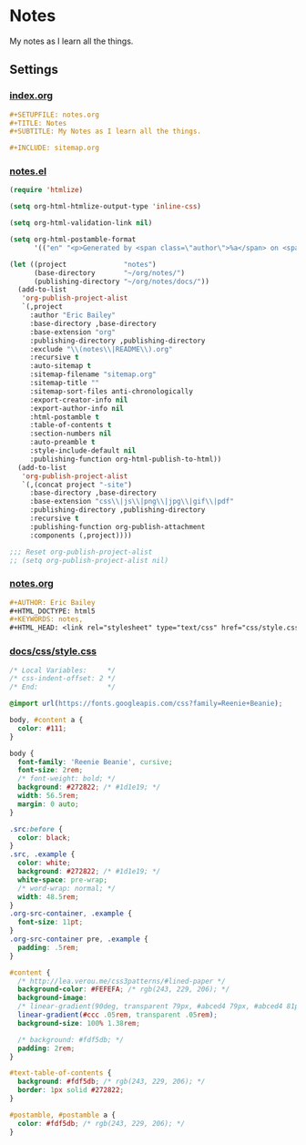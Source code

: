 #+STARTUP: showall
* Notes
My notes as I learn all the things.

** Settings
*** [[file:index.org][index.org]]
#+BEGIN_SRC org :tangle index.org
,#+SETUPFILE: notes.org
,#+TITLE: Notes
,#+SUBTITLE: My Notes as I learn all the things.

,#+INCLUDE: sitemap.org
#+END_SRC
*** [[file:notes.el][notes.el]]
#+BEGIN_SRC emacs-lisp :tangle notes.el
(require 'htmlize)

(setq org-html-htmlize-output-type 'inline-css)

(setq org-html-validation-link nil)

(setq org-html-postamble-format
      '(("en" "<p>Generated by <span class=\"author\">%a</span> on <span class=\"date\">%T</span> using <span class=\"creator\">%c</span>.\n")))

(let ((project              "notes")
      (base-directory       "~/org/notes/")
      (publishing-directory "~/org/notes/docs/"))
  (add-to-list
   'org-publish-project-alist
   `(,project
     :author "Eric Bailey"
     :base-directory ,base-directory
     :base-extension "org"
     :publishing-directory ,publishing-directory
     :exclude "\\(notes\\|README\\).org"
     :recursive t
     :auto-sitemap t
     :sitemap-filename "sitemap.org"
     :sitemap-title ""
     :sitemap-sort-files anti-chronologically
     :export-creator-info nil
     :export-author-info nil
     :html-postamble t
     :table-of-contents t
     :section-numbers nil
     :auto-preamble t
     :style-include-default nil
     :publishing-function org-html-publish-to-html))
  (add-to-list
   'org-publish-project-alist
   `(,(concat project "-site")
     :base-directory ,base-directory
     :base-extension "css\\|js\\|png\\|jpg\\|gif\\|pdf"
     :publishing-directory ,publishing-directory
     :recursive t
     :publishing-function org-publish-attachment
     :components (,project))))

;;; Reset org-publish-project-alist
;; (setq org-publish-project-alist nil)
#+END_SRC

*** [[file:notes.org][notes.org]]
#+BEGIN_SRC org :tangle notes.org
,#+AUTHOR: Eric Bailey
,#+HTML_DOCTYPE: html5
,#+KEYWORDS: notes,
,#+HTML_HEAD: <link rel="stylesheet" type="text/css" href="css/style.css">
#+END_SRC

*** [[file:docs/css/style.css][docs/css/style.css]]
#+BEGIN_SRC css :tangle docs/css/style.css
/* Local Variables:     */
/* css-indent-offset: 2 */
/* End:                 */

@import url(https://fonts.googleapis.com/css?family=Reenie+Beanie);

body, #content a {
  color: #111;
}

body {
  font-family: 'Reenie Beanie', cursive;
  font-size: 2rem;
  /* font-weight: bold; */
  background: #272822; /* #1d1e19; */
  width: 56.5rem;
  margin: 0 auto;
}

.src:before {
  color: black;
}
.src, .example {
  color: white;
  background: #272822; /* #1d1e19; */
  white-space: pre-wrap;
  /* word-wrap: normal; */
  width: 48.5rem;
}
.org-src-container, .example {
  font-size: 11pt;
}
.org-src-container pre, .example {
  padding: .5rem;
}

#content {
  /* http://lea.verou.me/css3patterns/#lined-paper */
  background-color: #FEFEFA; /* rgb(243, 229, 206); */
  background-image:
  /* linear-gradient(90deg, transparent 79px, #abced4 79px, #abced4 81px, transparent 81px), */
  linear-gradient(#ccc .05rem, transparent .05rem);
  background-size: 100% 1.38rem;

  /* background: #fdf5db; */
  padding: 2rem;
}

#text-table-of-contents {
  background: #fdf5db; /* rgb(243, 229, 206); */
  border: 1px solid #272822;
}

#postamble, #postamble a {
  color: #fdf5db; /* rgb(243, 229, 206); */
}
#+END_SRC
